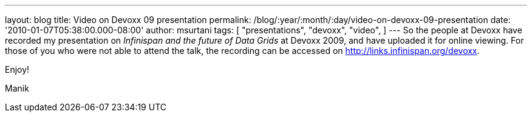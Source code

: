 ---
layout: blog
title: Video on Devoxx 09 presentation
permalink: /blog/:year/:month/:day/video-on-devoxx-09-presentation
date: '2010-01-07T05:38:00.000-08:00'
author: msurtani
tags: [ "presentations",
"devoxx",
"video",
]
---
So the people at Devoxx have recorded my presentation on _Infinispan and
the future of Data Grids_ at Devoxx 2009, and have uploaded it for
online viewing. For those of you who were not able to attend the talk,
the recording can be accessed on http://links.infinispan.org/devoxx.



Enjoy!

Manik


